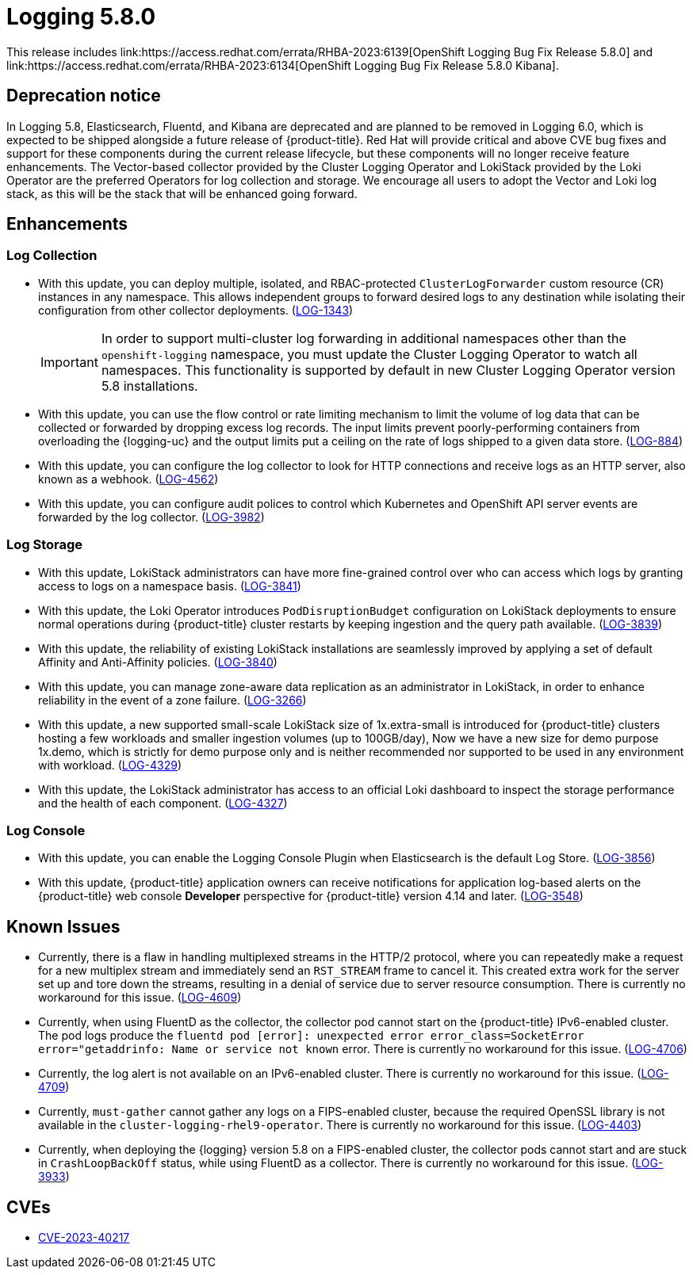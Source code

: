 //module included in logging-5-8-release-notes.adoc
:content-type: REFERENCE
[id="logging-release-notes-5-8-0_{context}"]
= Logging 5.8.0
This release includes link:https://access.redhat.com/errata/RHBA-2023:6139[OpenShift Logging Bug Fix Release 5.8.0] and link:https://access.redhat.com/errata/RHBA-2023:6134[OpenShift Logging Bug Fix Release 5.8.0 Kibana].

[id="logging-release-notes-5-8-0-deprecation-notice"]
== Deprecation notice
In Logging 5.8, Elasticsearch, Fluentd, and Kibana are deprecated and are planned to be removed in Logging 6.0, which is expected to be shipped alongside a future release of {product-title}. Red Hat will provide critical and above CVE bug fixes and support for these components during the current release lifecycle, but these components will no longer receive feature enhancements. The Vector-based collector provided by the Cluster Logging Operator and LokiStack provided by the Loki Operator are the preferred Operators for log collection and storage. We encourage all users to adopt the Vector and Loki log stack, as this will be the stack that will be enhanced going forward.

[id="logging-release-notes-5-8-0-enhancements"]
== Enhancements

[id="logging-release-notes-5-8-0-log-collection"]
=== Log Collection
* With this update, you can deploy multiple, isolated, and RBAC-protected `ClusterLogForwarder` custom resource (CR) instances in any namespace. This allows independent groups to forward desired logs to any destination while isolating their configuration from other collector deployments. (link:https://issues.redhat.com/browse/LOG-1343[LOG-1343])
+
[IMPORTANT]
====
In order to support multi-cluster log forwarding in additional namespaces other than the `openshift-logging` namespace, you must update the Cluster Logging Operator to watch all namespaces. This functionality is supported by default in new Cluster Logging Operator version 5.8 installations.
====

* With this update, you can use the flow control or rate limiting mechanism to limit the volume of log data that can be collected or forwarded by dropping excess log records. The input limits prevent poorly-performing containers from overloading the {logging-uc} and the output limits put a ceiling on the rate of logs shipped to a given data store. (link:https://issues.redhat.com/browse/LOG-884[LOG-884])

* With this update, you can configure the log collector to look for HTTP connections and receive logs as an HTTP server, also known as a webhook. (link:https://issues.redhat.com/browse/LOG-4562[LOG-4562])

* With this update, you can configure audit polices to control which Kubernetes and OpenShift API server events are forwarded by the log collector. (link:https://issues.redhat.com/browse/LOG-3982[LOG-3982])

[id="logging-release-notes-5-8-0-log-storage"]
=== Log Storage
* With this update, LokiStack administrators can have more fine-grained control over who can access which logs by granting access to logs on a namespace basis. (link:https://issues.redhat.com/browse/LOG-3841[LOG-3841])

* With this update, the Loki Operator introduces `PodDisruptionBudget` configuration on LokiStack deployments to ensure normal operations during {product-title} cluster restarts by keeping ingestion and the query path available. (link:https://issues.redhat.com/browse/LOG-3839[LOG-3839])

* With this update, the reliability of existing LokiStack installations are seamlessly improved by applying a set of default Affinity and Anti-Affinity policies.
(link:https://issues.redhat.com/browse/LOG-3840[LOG-3840])

* With this update, you can manage zone-aware data replication as an administrator in LokiStack, in order to enhance reliability in the event of a zone failure. (link:https://issues.redhat.com/browse/LOG-3266[LOG-3266])

* With this update, a new supported small-scale LokiStack size of 1x.extra-small is introduced for {product-title} clusters hosting a few workloads and smaller ingestion volumes (up to 100GB/day), Now we have a new size for demo purpose 1x.demo, which is strictly for demo purpose only and is neither recommended nor supported to be used in any environment with workload. (link:https://issues.redhat.com/browse/LOG-4329[LOG-4329])

* With this update, the LokiStack administrator has access to an official Loki dashboard to inspect the storage performance and the health of each component. (link:https://issues.redhat.com/browse/LOG-4327[LOG-4327])

[id="logging-release-notes-5-8-0-log-console"]
=== Log Console
* With this update, you can enable the Logging Console Plugin when Elasticsearch is the default Log Store. (link:https://issues.redhat.com/browse/LOG-3856[LOG-3856])

* With this update, {product-title} application owners can receive notifications for application log-based alerts on the {product-title} web console *Developer* perspective for {product-title} version 4.14 and later. (link:https://issues.redhat.com/browse/LOG-3548[LOG-3548])

[id="logging-release-notes-5-8-0-known-issues"]
== Known Issues
* Currently, there is a flaw in handling multiplexed streams in the HTTP/2 protocol, where you can repeatedly make a request for a new multiplex stream and immediately send an `RST_STREAM` frame to cancel it. This created extra work for the server set up and tore down the streams, resulting in a denial of service due to server resource consumption. There is currently no workaround for this issue. (link:https://issues.redhat.com/browse/LOG-4609[LOG-4609])

* Currently, when using  FluentD as the collector, the collector pod cannot start on the {product-title} IPv6-enabled cluster. The pod logs produce the `fluentd pod [error]: unexpected error error_class=SocketError error="getaddrinfo: Name or service not known` error. There is currently no workaround for this issue. (link:https://issues.redhat.com/browse/LOG-4706[LOG-4706])

* Currently, the log alert is not available on an IPv6-enabled cluster. There is currently no workaround for this issue. (link:https://issues.redhat.com/browse/LOG-4709[LOG-4709])

* Currently, `must-gather` cannot gather any logs on a FIPS-enabled cluster, because the required OpenSSL library is not available in the `cluster-logging-rhel9-operator`. There is currently no workaround for this issue. (link:https://issues.redhat.com/browse/LOG-4403[LOG-4403])

* Currently, when deploying the {logging} version 5.8 on a FIPS-enabled cluster, the collector pods cannot start and are stuck in `CrashLoopBackOff` status, while using FluentD as a collector. There is currently no workaround for this issue. (link:https://issues.redhat.com/browse/LOG-3933[LOG-3933])


[id="logging-release-notes-5-8-0-CVEs"]
== CVEs
* link:https://access.redhat.com/security/cve/CVE-2023-40217[CVE-2023-40217]
